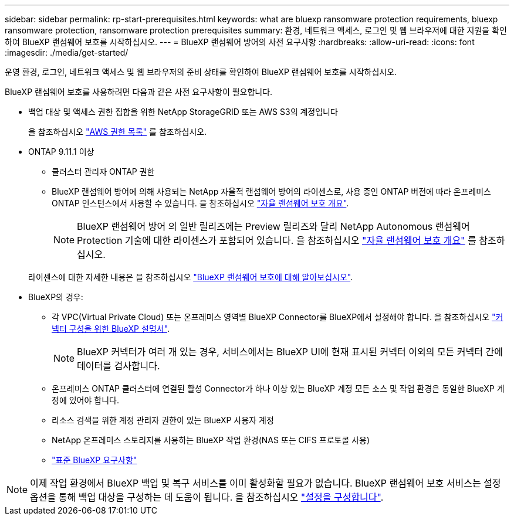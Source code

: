 ---
sidebar: sidebar 
permalink: rp-start-prerequisites.html 
keywords: what are bluexp ransomware protection requirements, bluexp ransomware protection, ransomware protection prerequisites 
summary: 환경, 네트워크 액세스, 로그인 및 웹 브라우저에 대한 지원을 확인하여 BlueXP 랜섬웨어 보호를 시작하십시오. 
---
= BlueXP 랜섬웨어 방어의 사전 요구사항
:hardbreaks:
:allow-uri-read: 
:icons: font
:imagesdir: ./media/get-started/


[role="lead"]
운영 환경, 로그인, 네트워크 액세스 및 웹 브라우저의 준비 상태를 확인하여 BlueXP 랜섬웨어 보호를 시작하십시오.

BlueXP 랜섬웨어 보호를 사용하려면 다음과 같은 사전 요구사항이 필요합니다.

* 백업 대상 및 액세스 권한 집합을 위한 NetApp StorageGRID 또는 AWS S3의 계정입니다
+
을 참조하십시오 https://docs.netapp.com/us-en/bluexp-setup-admin/reference-permissions.html["AWS 권한 목록"^] 를 참조하십시오.

* ONTAP 9.11.1 이상
+
** 클러스터 관리자 ONTAP 권한
** BlueXP 랜섬웨어 방어에 의해 사용되는 NetApp 자율적 랜섬웨어 방어의 라이센스로, 사용 중인 ONTAP 버전에 따라 온프레미스 ONTAP 인스턴스에서 사용할 수 있습니다. 을 참조하십시오 https://docs.netapp.com/us-en/ontap/anti-ransomware/index.html["자율 랜섬웨어 보호 개요"^].
+

NOTE: BlueXP 랜섬웨어 방어 의 일반 릴리즈에는 Preview 릴리즈와 달리 NetApp Autonomous 랜섬웨어 Protection 기술에 대한 라이센스가 포함되어 있습니다. 을 참조하십시오 https://docs.netapp.com/us-en/ontap/anti-ransomware/index.html["자율 랜섬웨어 보호 개요"^] 를 참조하십시오.

+
라이센스에 대한 자세한 내용은 을 참조하십시오 link:concept-ransomware-protection.html["BlueXP 랜섬웨어 보호에 대해 알아보십시오"].



* BlueXP의 경우:
+
** 각 VPC(Virtual Private Cloud) 또는 온프레미스 영역별 BlueXP Connector를 BlueXP에서 설정해야 합니다. 을 참조하십시오 https://docs.netapp.com/us-en/cloud-manager-setup-admin/concept-connectors.html["커넥터 구성을 위한 BlueXP 설명서"^].
+

NOTE: BlueXP 커넥터가 여러 개 있는 경우, 서비스에서는 BlueXP UI에 현재 표시된 커넥터 이외의 모든 커넥터 간에 데이터를 검사합니다.

** 온프레미스 ONTAP 클러스터에 연결된 활성 Connector가 하나 이상 있는 BlueXP 계정 모든 소스 및 작업 환경은 동일한 BlueXP 계정에 있어야 합니다.
** 리소스 검색을 위한 계정 관리자 권한이 있는 BlueXP 사용자 계정
** NetApp 온프레미스 스토리지를 사용하는 BlueXP 작업 환경(NAS 또는 CIFS 프로토콜 사용)
** https://docs.netapp.com/us-en/cloud-manager-setup-admin/reference-checklist-cm.html["표준 BlueXP 요구사항"^]





NOTE: 이제 작업 환경에서 BlueXP 백업 및 복구 서비스를 이미 활성화할 필요가 없습니다. BlueXP 랜섬웨어 보호 서비스는 설정 옵션을 통해 백업 대상을 구성하는 데 도움이 됩니다. 을 참조하십시오 link:rp-use-settings.html["설정을 구성합니다"].
